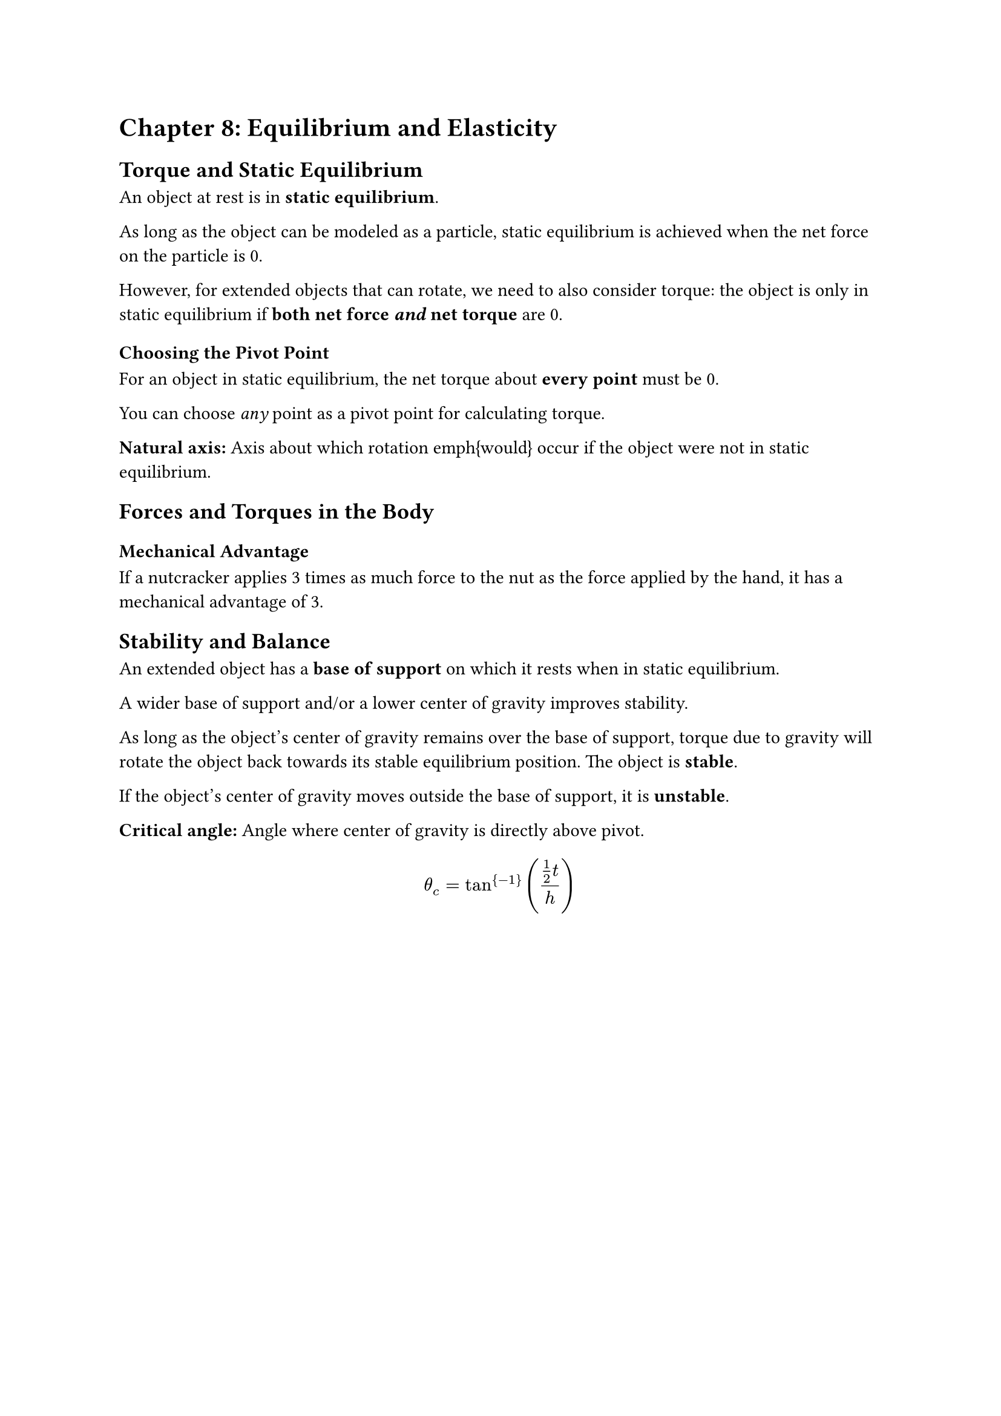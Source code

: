 = Chapter 8: Equilibrium and Elasticity

== Torque and Static Equilibrium

An object at rest is in *static equilibrium*.

As long as the object can be modeled as a particle, static equilibrium is achieved when the net force on the particle is 0.

However, for extended objects that can rotate, we need to also consider torque: the object is only in static equilibrium if *both net force _and_ net torque* are 0.

=== Choosing the Pivot Point

For an object in static equilibrium, the net torque about *every point* must be 0.

You can choose _any_ point as a pivot point for calculating torque.

*Natural axis:* Axis about which rotation \emph{would} occur if the object were not in static equilibrium.

== Forces and Torques in the Body

=== Mechanical Advantage

If a nutcracker applies 3 times as much force to the nut as the force applied by the hand, it has a mechanical advantage of 3.

== Stability and Balance

An extended object has a *base of support* on which it rests when in static equilibrium.

A wider base of support and/or a lower center of gravity improves stability.

As long as the object's center of gravity remains over the base of support, torque due to gravity will rotate the object back towards its stable equilibrium position. The object is *stable*.

If the object's center of gravity moves outside the base of support, it is *unstable*.

*Critical angle:* Angle where center of gravity is directly above pivot.

$ theta_c = tan^{-1}((1/2 t) / h) $
